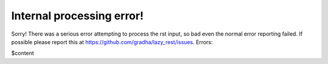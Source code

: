 Internal processing error!
==========================

Sorry! There was a serious error attempting to process the rst input, so bad
even the normal error reporting failed. If possible please report this at
https://github.com/gradha/lazy_rest/issues. Errors:

$content
